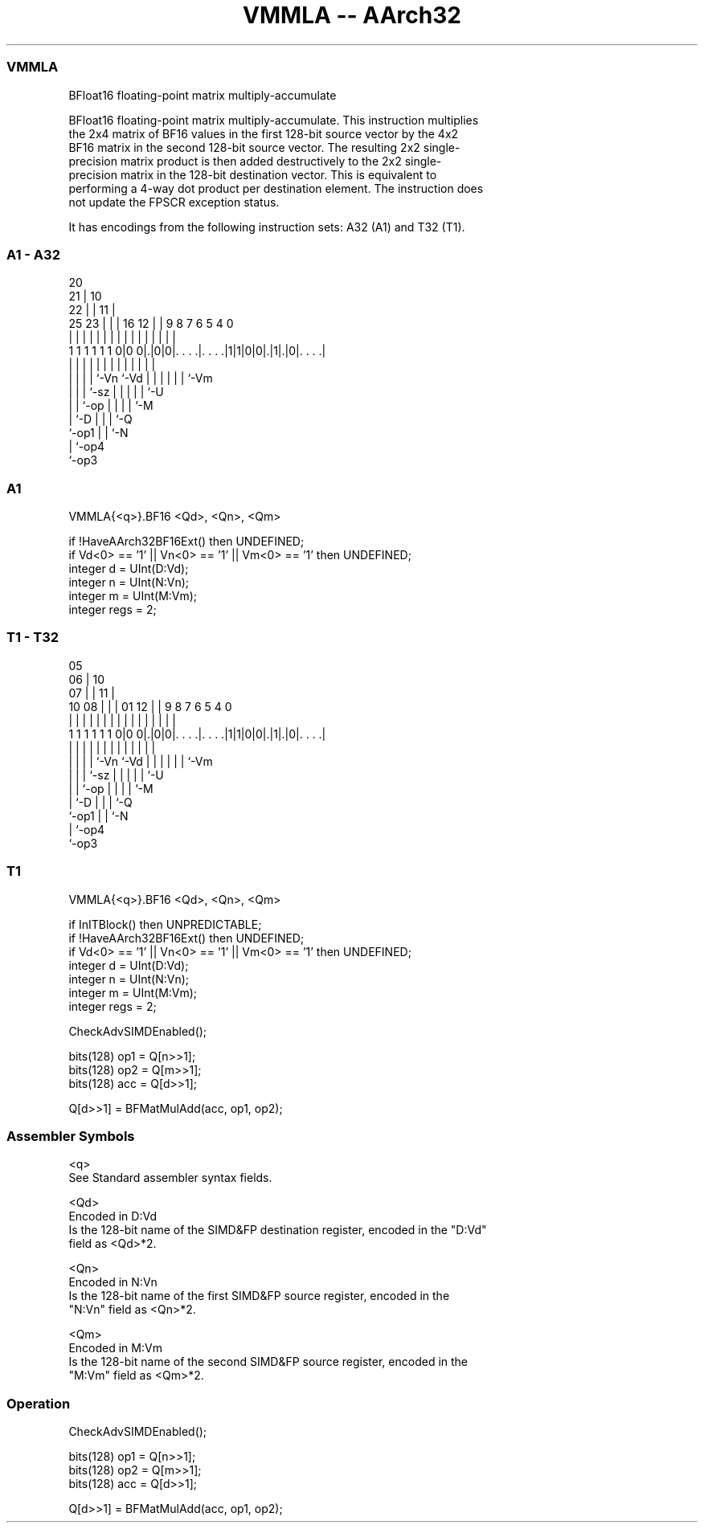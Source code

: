.nh
.TH "VMMLA -- AArch32" "7" " "  "instruction" "fpsimd"
.SS VMMLA
 BFloat16 floating-point matrix multiply-accumulate

 BFloat16 floating-point matrix multiply-accumulate. This instruction multiplies
 the 2x4 matrix of BF16 values in the first 128-bit source vector by the 4x2
 BF16 matrix in the second 128-bit source vector. The resulting 2x2 single-
 precision matrix product is then added destructively to the 2x2 single-
 precision matrix in the 128-bit destination vector. This is equivalent to
 performing a 4-way dot product per destination element. The instruction does
 not update the FPSCR exception status.


It has encodings from the following instruction sets:  A32 (A1) and  T32 (T1).

.SS A1 - A32
 
                         20                                        
                       21 |                  10                    
                     22 | |                11 |                    
               25  23 | | |      16      12 | | 9 8 7 6 5 4       0
                |   | | | |       |       | | | | | | | | |       |
   1 1 1 1 1 1 0|0 0|.|0|0|. . . .|. . . .|1|1|0|0|.|1|.|0|. . . .|
                |   | | | |       |         |   | | | | | |
                |   | | | `-Vn    `-Vd      |   | | | | | `-Vm
                |   | | `-sz                |   | | | | `-U
                |   | `-op                  |   | | | `-M
                |   `-D                     |   | | `-Q
                `-op1                       |   | `-N
                                            |   `-op4
                                            `-op3
  
  
 
.SS A1
 
 VMMLA{<q>}.BF16 <Qd>, <Qn>, <Qm>
 
 if !HaveAArch32BF16Ext() then UNDEFINED;
 if Vd<0> == '1' || Vn<0> == '1' || Vm<0> == '1' then UNDEFINED;
 integer d = UInt(D:Vd);
 integer n = UInt(N:Vn);
 integer m = UInt(M:Vm);
 integer regs = 2;
.SS T1 - T32
 
                         05                                        
                       06 |                  10                    
                     07 | |                11 |                    
               10  08 | | |      01      12 | | 9 8 7 6 5 4       0
                |   | | | |       |       | | | | | | | | |       |
   1 1 1 1 1 1 0|0 0|.|0|0|. . . .|. . . .|1|1|0|0|.|1|.|0|. . . .|
                |   | | | |       |         |   | | | | | |
                |   | | | `-Vn    `-Vd      |   | | | | | `-Vm
                |   | | `-sz                |   | | | | `-U
                |   | `-op                  |   | | | `-M
                |   `-D                     |   | | `-Q
                `-op1                       |   | `-N
                                            |   `-op4
                                            `-op3
  
  
 
.SS T1
 
 VMMLA{<q>}.BF16 <Qd>, <Qn>, <Qm>
 
 if InITBlock() then UNPREDICTABLE;
 if !HaveAArch32BF16Ext() then UNDEFINED;
 if Vd<0> == '1' || Vn<0> == '1' || Vm<0> == '1' then UNDEFINED;
 integer d = UInt(D:Vd);
 integer n = UInt(N:Vn);
 integer m = UInt(M:Vm);
 integer regs = 2;
 
 CheckAdvSIMDEnabled();
 
 bits(128) op1 = Q[n>>1];
 bits(128) op2 = Q[m>>1];
 bits(128) acc = Q[d>>1];
 
 Q[d>>1] = BFMatMulAdd(acc, op1, op2);
 

.SS Assembler Symbols

 <q>
  See Standard assembler syntax fields.

 <Qd>
  Encoded in D:Vd
  Is the 128-bit name of the SIMD&FP destination register, encoded in the "D:Vd"
  field as <Qd>*2.

 <Qn>
  Encoded in N:Vn
  Is the 128-bit name of the first SIMD&FP source register, encoded in the
  "N:Vn" field as <Qn>*2.

 <Qm>
  Encoded in M:Vm
  Is the 128-bit name of the second SIMD&FP source register, encoded in the
  "M:Vm" field as <Qm>*2.



.SS Operation

 CheckAdvSIMDEnabled();
 
 bits(128) op1 = Q[n>>1];
 bits(128) op2 = Q[m>>1];
 bits(128) acc = Q[d>>1];
 
 Q[d>>1] = BFMatMulAdd(acc, op1, op2);


